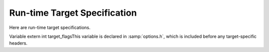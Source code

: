 ..
  Copyright 1988-2021 Free Software Foundation, Inc.
  This is part of the GCC manual.
  For copying conditions, see the GPL license file

.. _run-time-target:

Run-time Target Specification
*****************************

.. index:: run-time target specification

.. index:: predefined macros

.. index:: target specifications

.. prevent bad page break with this line

Here are run-time target specifications.

.. c:macro:: TARGET_CPU_CPP_BUILTINS ()

  This function-like macro expands to a block of code that defines
  built-in preprocessor macros and assertions for the target CPU, using
  the functions ``builtin_define``, ``builtin_define_std`` and
  ``builtin_assert``.  When the front end
  calls this macro it provides a trailing semicolon, and since it has
  finished command line option processing your code can use those
  results freely.

  ``builtin_assert`` takes a string in the form you pass to the
  command-line option :option:`-A`, such as ``cpu=mips``, and creates
  the assertion.  ``builtin_define`` takes a string in the form
  accepted by option :option:`-D` and unconditionally defines the macro.

  ``builtin_define_std`` takes a string representing the name of an
  object-like macro.  If it doesn't lie in the user's namespace,
  ``builtin_define_std`` defines it unconditionally.  Otherwise, it
  defines a version with two leading underscores, and another version
  with two leading and trailing underscores, and defines the original
  only if an ISO standard was not requested on the command line.  For
  example, passing ``unix`` defines ``__unix``, ``__unix__``
  and possibly ``unix`` ; passing ``_mips`` defines ``__mips``,
  ``__mips__`` and possibly ``_mips``, and passing ``_ABI64``
  defines only ``_ABI64``.

  You can also test for the C dialect being compiled.  The variable
  ``c_language`` is set to one of ``clk_c``, ``clk_cplusplus``
  or ``clk_objective_c``.  Note that if we are preprocessing
  assembler, this variable will be ``clk_c`` but the function-like
  macro ``preprocessing_asm_p()`` will return true, so you might want
  to check for that first.  If you need to check for strict ANSI, the
  variable ``flag_iso`` can be used.  The function-like macro
  ``preprocessing_trad_p()`` can be used to check for traditional
  preprocessing.

.. c:macro:: TARGET_OS_CPP_BUILTINS ()

  Similarly to ``TARGET_CPU_CPP_BUILTINS`` but this macro is optional
  and is used for the target operating system instead.

.. c:macro:: TARGET_OBJFMT_CPP_BUILTINS ()

  Similarly to ``TARGET_CPU_CPP_BUILTINS`` but this macro is optional
  and is used for the target object format.  :samp:`elfos.h` uses this
  macro to define ``__ELF__``, so you probably do not need to define
  it yourself.

.. index:: target_flags

Variable extern int target_flagsThis variable is declared in :samp:`options.h`, which is included before
any target-specific headers.

.. c:var:: int TARGET_DEFAULT_TARGET_FLAGS

  .. hook-start:TARGET_DEFAULT_TARGET_FLAGS

  .. hook-end

  This variable specifies the initial value of ``target_flags``.
  Its default setting is 0.

.. index:: optional hardware or system features

.. index:: features, optional, in system conventions

.. function:: bool TARGET_HANDLE_OPTION (struct gcc_options *opts, struct gcc_options *opts_set, const struct cl_decoded_option *decoded, location_t loc)

  .. hook-start:TARGET_HANDLE_OPTION

  .. hook-end

  This hook is called whenever the user specifies one of the
  target-specific options described by the :samp:`.opt` definition files
  (see :ref:`options`).  It has the opportunity to do some option-specific
  processing and should return true if the option is valid.  The default
  definition does nothing but return true.

  :samp:`{decoded}` specifies the option and its arguments.  :samp:`{opts}` and
  :samp:`{opts_set}` are the ``gcc_options`` structures to be used for
  storing option state, and :samp:`{loc}` is the location at which the
  option was passed ( ``UNKNOWN_LOCATION`` except for options passed
  via attributes).

.. function:: bool TARGET_HANDLE_C_OPTION (size_t code, const char *arg, int value)

  .. hook-start:TARGET_HANDLE_C_OPTION

  .. hook-end

  This target hook is called whenever the user specifies one of the
  target-specific C language family options described by the :samp:`.opt`
  definition files(see :ref:`options`).  It has the opportunity to do some
  option-specific processing and should return true if the option is
  valid.  The arguments are like for ``TARGET_HANDLE_OPTION``.  The
  default definition does nothing but return false.

  In general, you should use ``TARGET_HANDLE_OPTION`` to handle
  options.  However, if processing an option requires routines that are
  only available in the C (and related language) front ends, then you
  should use ``TARGET_HANDLE_C_OPTION`` instead.

.. function:: tree TARGET_OBJC_CONSTRUCT_STRING_OBJECT (tree string)

  .. hook-start:TARGET_OBJC_CONSTRUCT_STRING_OBJECT

  Targets may provide a string object type that can be used within
  and between C, C++ and their respective Objective-C dialects.
  A string object might, for example, embed encoding and length information.
  These objects are considered opaque to the compiler and handled as references.
  An ideal implementation makes the composition of the string object
  match that of the Objective-C ``NSString`` ( ``NXString`` for GNUStep),
  allowing efficient interworking between C-only and Objective-C code.
  If a target implements string objects then this hook should return a
  reference to such an object constructed from the normal 'C' string
  representation provided in :samp:`{string}`.
  At present, the hook is used by Objective-C only, to obtain a
  common-format string object when the target provides one.

.. hook-end

.. function:: void TARGET_OBJC_DECLARE_UNRESOLVED_CLASS_REFERENCE (const char *classname)

  .. hook-start:TARGET_OBJC_DECLARE_UNRESOLVED_CLASS_REFERENCE

  Declare that Objective C class :samp:`{classname}` is referenced
  by the current TU.

.. hook-end

.. function:: void TARGET_OBJC_DECLARE_CLASS_DEFINITION (const char *classname)

  .. hook-start:TARGET_OBJC_DECLARE_CLASS_DEFINITION

  Declare that Objective C class :samp:`{classname}` is defined
  by the current TU.

.. hook-end

.. function:: bool TARGET_STRING_OBJECT_REF_TYPE_P (const_tree stringref)

  .. hook-start:TARGET_STRING_OBJECT_REF_TYPE_P

  If a target implements string objects then this hook should return
  ``true`` if :samp:`{stringref}` is a valid reference to such an object.

.. hook-end

.. function:: void TARGET_CHECK_STRING_OBJECT_FORMAT_ARG (tree format_arg, tree args_list)

  .. hook-start:TARGET_CHECK_STRING_OBJECT_FORMAT_ARG

  If a target implements string objects then this hook should should
  provide a facility to check the function arguments in :samp:`{args_list}`
  against the format specifiers in :samp:`{format_arg}` where the type of
  :samp:`{format_arg}` is one recognized as a valid string reference type.

.. hook-end

.. function:: void TARGET_OVERRIDE_OPTIONS_AFTER_CHANGE (void)

  .. hook-start:TARGET_OVERRIDE_OPTIONS_AFTER_CHANGE

  This target function is similar to the hook ``TARGET_OPTION_OVERRIDE``
  but is called when the optimize level is changed via an attribute or
  pragma or when it is reset at the end of the code affected by the
  attribute or pragma.  It is not called at the beginning of compilation
  when ``TARGET_OPTION_OVERRIDE`` is called so if you want to perform these
  actions then, you should have ``TARGET_OPTION_OVERRIDE`` call
  ``TARGET_OVERRIDE_OPTIONS_AFTER_CHANGE``.

.. hook-end

.. c:macro:: C_COMMON_OVERRIDE_OPTIONS

  This is similar to the ``TARGET_OPTION_OVERRIDE`` hook
  but is only used in the C
  language frontends (C, Objective-C, C++, Objective-C++) and so can be
  used to alter option flag variables which only exist in those
  frontends.

.. c:var:: const struct default_options * TARGET_OPTION_OPTIMIZATION_TABLE

  .. hook-start:TARGET_OPTION_OPTIMIZATION_TABLE

  .. hook-end

  Some machines may desire to change what optimizations are performed for
  various optimization levels.   This variable, if defined, describes
  options to enable at particular sets of optimization levels.  These
  options are processed once
  just after the optimization level is determined and before the remainder
  of the command options have been parsed, so may be overridden by other
  options passed explicitly.

  This processing is run once at program startup and when the optimization
  options are changed via ``#pragma GCC optimize`` or by using the
  ``optimize`` attribute.

.. function:: void TARGET_OPTION_INIT_STRUCT (struct gcc_options *opts)

  .. hook-start:TARGET_OPTION_INIT_STRUCT

  Set target-dependent initial values of fields in :samp:`{opts}`.

.. hook-end

.. c:macro:: SWITCHABLE_TARGET

  Some targets need to switch between substantially different subtargets
  during compilation.  For example, the MIPS target has one subtarget for
  the traditional MIPS architecture and another for MIPS16.  Source code
  can switch between these two subarchitectures using the ``mips16``
  and ``nomips16`` attributes.

  Such subtargets can differ in things like the set of available
  registers, the set of available instructions, the costs of various
  operations, and so on.  GCC caches a lot of this type of information
  in global variables, and recomputing them for each subtarget takes a
  significant amount of time.  The compiler therefore provides a facility
  for maintaining several versions of the global variables and quickly
  switching between them; see :samp:`target-globals.h` for details.

  Define this macro to 1 if your target needs this facility.  The default
  is 0.

.. function:: bool TARGET_FLOAT_EXCEPTIONS_ROUNDING_SUPPORTED_P (void)

  .. hook-start:TARGET_FLOAT_EXCEPTIONS_ROUNDING_SUPPORTED_P

  Returns true if the target supports IEEE 754 floating-point exceptions
  and rounding modes, false otherwise.  This is intended to relate to the
  ``float`` and ``double`` types, but not necessarily ``long double``.
  By default, returns true if the ``adddf3`` instruction pattern is
  available and false otherwise, on the assumption that hardware floating
  point supports exceptions and rounding modes but software floating point
  does not.

.. hook-end
